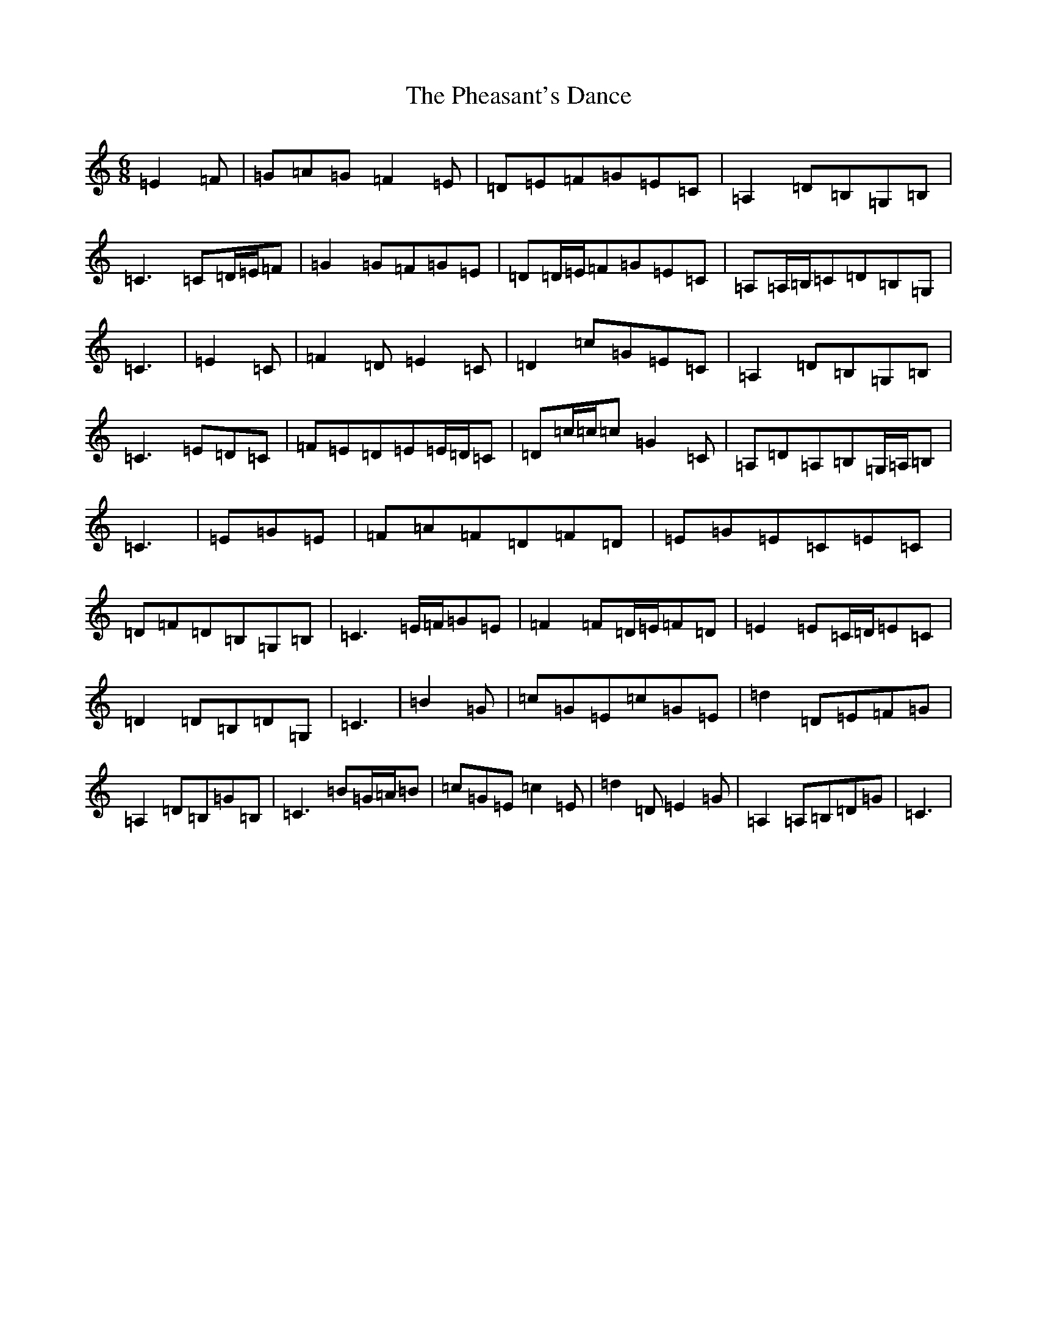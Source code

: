 X: 16979
T: Pheasant's Dance, The
S: https://thesession.org/tunes/13949#setting25162
R: jig
M:6/8
L:1/8
K: C Major
=E2=F|=G=A=G=F2=E|=D=E=F=G=E=C|=A,2=D=B,=G,=B,|=C3=C=D/2=E/2=F|=G2=G=F=G=E|=D=D/2=E/2=F=G=E=C|=A,=A,/2=B,/2=C=D=B,=G,|=C3|=E2=C|=F2=D=E2=C|=D2=c=G=E=C|=A,2=D=B,=G,=B,|=C3=E=D=C|=F=E=D=E=E/2=D/2=C|=D=c/2=c/2=c=G2=C|=A,=D=A,=B,=G,/2=A,/2=B,|=C3|=E=G=E|=F=A=F=D=F=D|=E=G=E=C=E=C|=D=F=D=B,=G,=B,|=C3=E/2=F/2=G=E|=F2=F=D/2=E/2=F=D|=E2=E=C/2=D/2=E=C|=D2=D=B,=D=G,|=C3|=B2=G|=c=G=E=c=G=E|=d2=D=E=F=G|=A,2=D=B,=G=B,|=C3=B=G/2=A/2=B|=c=G=E=c2=E|=d2=D=E2=G|=A,2=A,=B,=D=G|=C3|
